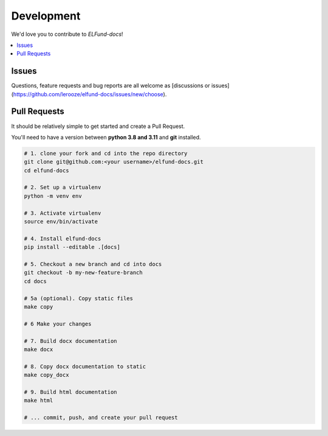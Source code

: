 Development
===========
We'd love you to contribute to *ELFund-docs*!


.. contents::
   :local:
   :backlinks: none

Issues
------

Questions, feature requests and bug reports are all welcome as [discussions or issues](https://github.com/lerooze/elfund-docs/issues/new/choose).


Pull Requests
-------------

It should be relatively simple to get started and create a Pull Request.


You'll need to have a version between **python 3.8 and 3.11** and **git** installed.

.. code-block:: bash

    # 1. clone your fork and cd into the repo directory
    git clone git@github.com:<your username>/elfund-docs.git
    cd elfund-docs

    # 2. Set up a virtualenv
    python -m venv env

    # 3. Activate virtualenv
    source env/bin/activate

    # 4. Install elfund-docs
    pip install --editable .[docs]

    # 5. Checkout a new branch and cd into docs 
    git checkout -b my-new-feature-branch
    cd docs

    # 5a (optional). Copy static files
    make copy

    # 6 Make your changes 

    # 7. Build docx documentation
    make docx

    # 8. Copy docx documentation to static
    make copy_docx

    # 9. Build html documentation
    make html

    # ... commit, push, and create your pull request
